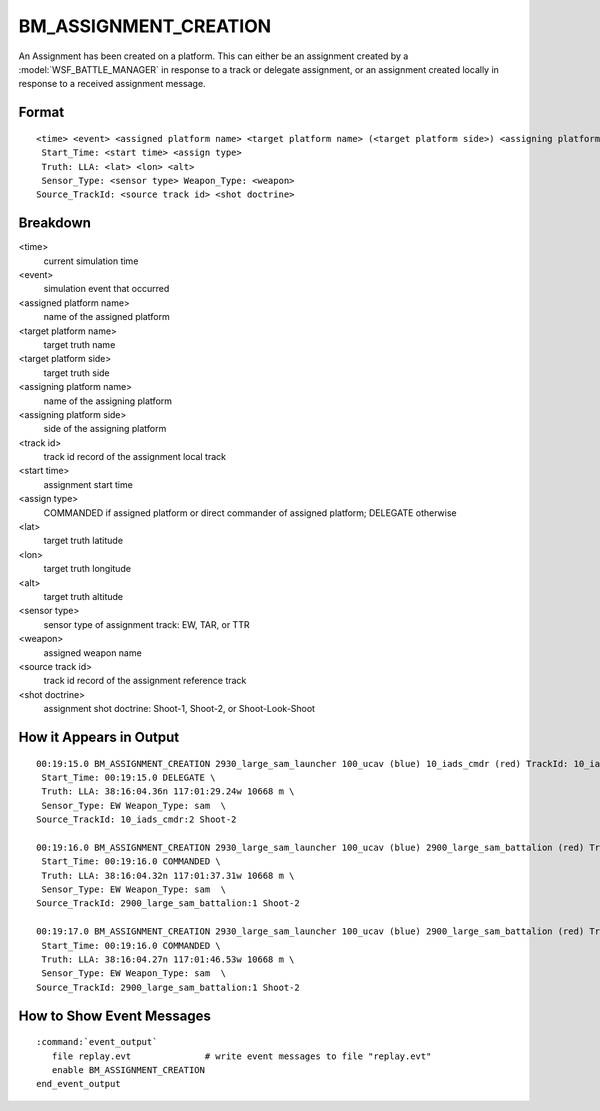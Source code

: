 .. ****************************************************************************
.. CUI//REL TO USA ONLY
..
.. The Advanced Framework for Simulation, Integration, and Modeling (AFSIM)
..
.. The use, dissemination or disclosure of data in this file is subject to
.. limitation or restriction. See accompanying README and LICENSE for details.
.. ****************************************************************************

.. _BM_ASSIGNMENT_CREATION:

BM_ASSIGNMENT_CREATION
----------------------

An Assignment has been created on a platform. This can either be an assignment created by a :model:`WSF_BATTLE_MANAGER` in response to a track or delegate assignment, or an assignment created locally in response to a received assignment message.

Format
======

::

 <time> <event> <assigned platform name> <target platform name> (<target platform side>) <assigning platform name> (<assigning platform side>) TrackId: <track id>
  Start_Time: <start time> <assign type>
  Truth: LLA: <lat> <lon> <alt>
  Sensor_Type: <sensor type> Weapon_Type: <weapon>
 Source_TrackId: <source track id> <shot doctrine>

Breakdown
=========

<time>
    current simulation time
<event>
    simulation event that occurred
<assigned platform name>
    name of the assigned platform
<target platform name>
    target truth name
<target platform side>
    target truth side
<assigning platform name>
    name of the assigning platform
<assigning platform side>
    side of the assigning platform
<track id>
    track id record of the assignment local track
<start time>
    assignment start time
<assign type>
    COMMANDED if assigned platform or direct commander of assigned platform; DELEGATE otherwise
<lat>
    target truth latitude
<lon>
    target truth longitude
<alt>
    target truth altitude
<sensor type>
    sensor type of assignment track: EW, TAR, or TTR
<weapon>
    assigned weapon name
<source track id>
    track id record of the assignment reference track
<shot doctrine>
    assignment shot doctrine: Shoot-1, Shoot-2, or Shoot-Look-Shoot

How it Appears in Output
========================

::

 00:19:15.0 BM_ASSIGNMENT_CREATION 2930_large_sam_launcher 100_ucav (blue) 10_iads_cmdr (red) TrackId: 10_iads_cmdr:2  \
  Start_Time: 00:19:15.0 DELEGATE \
  Truth: LLA: 38:16:04.36n 117:01:29.24w 10668 m \
  Sensor_Type: EW Weapon_Type: sam  \
 Source_TrackId: 10_iads_cmdr:2 Shoot-2

 00:19:16.0 BM_ASSIGNMENT_CREATION 2930_large_sam_launcher 100_ucav (blue) 2900_large_sam_battalion (red) TrackId: 2900_large_sam_battalion:1  \
  Start_Time: 00:19:16.0 COMMANDED \
  Truth: LLA: 38:16:04.32n 117:01:37.31w 10668 m \
  Sensor_Type: EW Weapon_Type: sam  \
 Source_TrackId: 2900_large_sam_battalion:1 Shoot-2

 00:19:17.0 BM_ASSIGNMENT_CREATION 2930_large_sam_launcher 100_ucav (blue) 2900_large_sam_battalion (red) TrackId: 2930_large_sam_launcher:1  \
  Start_Time: 00:19:16.0 COMMANDED \
  Truth: LLA: 38:16:04.27n 117:01:46.53w 10668 m \
  Sensor_Type: EW Weapon_Type: sam  \
 Source_TrackId: 2900_large_sam_battalion:1 Shoot-2

How to Show Event Messages
==========================

.. parsed-literal::

  :command:`event_output`
     file replay.evt              # write event messages to file "replay.evt"
     enable BM_ASSIGNMENT_CREATION
  end_event_output
